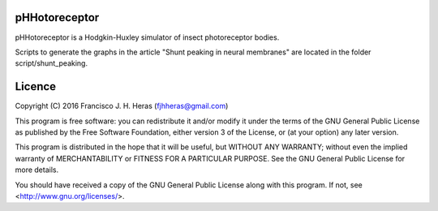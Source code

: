 ##########
pHHotoreceptor
##########

pHHotoreceptor is a Hodgkin-Huxley simulator of insect photoreceptor bodies.

Scripts to generate the graphs in the article "Shunt peaking in neural membranes" 
are located in the folder script/shunt_peaking.


##########
Licence
##########

Copyright (C) 2016  Francisco J. H. Heras (fjhheras@gmail.com)

This program is free software: you can redistribute it and/or modify
it under the terms of the GNU General Public License as published by
the Free Software Foundation, either version 3 of the License, or
(at your option) any later version.

This program is distributed in the hope that it will be useful,
but WITHOUT ANY WARRANTY; without even the implied warranty of
MERCHANTABILITY or FITNESS FOR A PARTICULAR PURPOSE.  See the
GNU General Public License for more details.

You should have received a copy of the GNU General Public License
along with this program.  If not, see <http://www.gnu.org/licenses/>.
